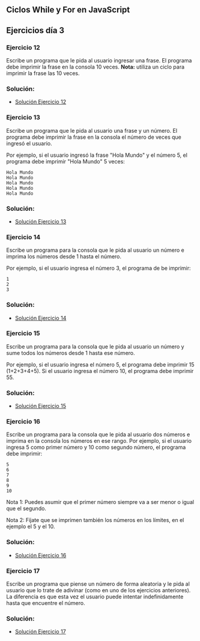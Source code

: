 ** Ciclos While y For en JavaScript

** Ejercicios día 3
*** Ejercicio 12
Escribe un programa que le pida al usuario ingresar una frase. El programa debe imprimir la frase en la consola 10 veces.
*Nota:* utiliza un ciclo para imprimir la frase las 10 veces.

*** Solución:

- [[file:./Solución_Ejercicio_12/][Solución Ejercicio 12]]

*** Ejercicio 13
Escribe un programa que le pida al usuario una frase y un número. El programa debe imprimir la frase en la consola el número de veces que ingresó el usuario.

Por ejemplo, si el usuario ingresó la frase "Hola Mundo" y el número 5, el programa debe imprimir "Hola Mundo" 5 veces:

#+BEGIN_SRC
Hola Mundo
Hola Mundo
Hola Mundo
Hola Mundo
Hola Mundo
#+END_SRC

*** Solución:

- [[file:./Solución_Ejercicio_13/][Solución Ejercicio 13]]

*** Ejercicio 14
Escribe un programa para la consola que le pida al usuario un número e imprima los números desde 1 hasta el número.

Por ejemplo, si el usuario ingresa el número 3, el programa de be imprimir:

#+BEGIN_SRC
1
2
3
#+END_SRC

*** Solución:

- [[file:./Solución_Ejercicio_14/][Solución Ejercicio 14]]

*** Ejercicio 15
Escribe un programa para la consola que le pida al usuario un número y sume todos los números desde 1 hasta ese número.

Por ejemplo, si el usuario ingresa el número 5, el programa debe imprimir 15 (1+2+3+4+5). Si el usuario ingresa el número 10, el programa debe imprimir 55.

*** Solución:

- [[file:./Solución_Ejercicio_15/][Solución Ejercicio 15]]

*** Ejercicio 16
Escribe un programa para la consola que le pida al usuario dos números e imprima en la consola los números en ese rango. Por ejemplo, si el usuario ingresa 5 como primer número y 10 como segundo número, el programa debe imprimir:

#+BEGIN_SRC
5
6
7
8
9
10
#+END_SRC

Nota 1: Puedes asumir que el primer número siempre va a ser menor o igual que el segundo.

Nota 2: Fíjate que se imprimen también los números en los límites, en el ejemplo el 5 y el 10.

*** Solución:

- [[file:./Solución_Ejercicio_16/][Solución Ejercicio 16]]

*** Ejercicio 17
Escribe un programa que piense un número de forma aleatoria y le pida al usuario que lo trate de adivinar (como en uno de los ejercicios anteriores). La diferencia es que esta vez el usuario puede intentar indefinidamente hasta que encuentre el número.

*** Solución:

- [[file:./Solución_Ejercicio_17/][Solución Ejercicio 17]]

